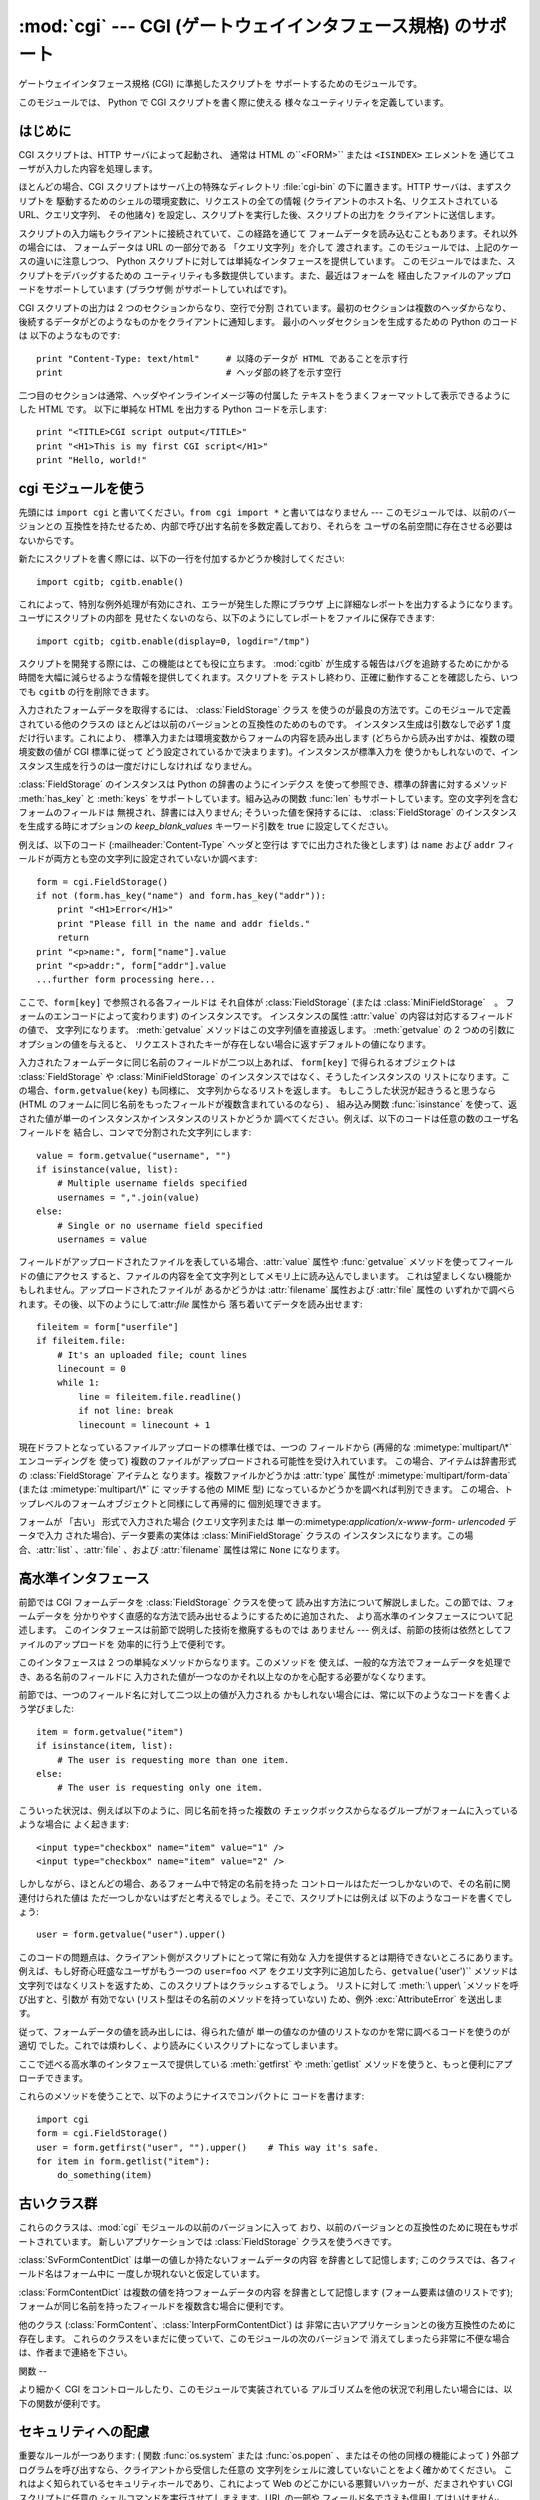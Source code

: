 
:mod:`cgi` --- CGI (ゲートウェイインタフェース規格) のサポート
==========================================

.. module:: cgi




.. index::
   pair: WWW; server
   pair: CGI; protocol
   pair: HTTP; protocol
   pair: MIME; headers
   single: URL

ゲートウェイインタフェース規格 (CGI) に準拠したスクリプトを サポートするためのモジュールです。

.. index:: single: Common Gateway Interface

このモジュールでは、 Python で CGI スクリプトを書く際に使える 様々なユーティリティを定義しています。


はじめに
----

.. _cgi-intro:

CGI スクリプトは、HTTP サーバによって起動され、 通常は HTML の``<FORM>`` または ``<ISINDEX>`` エレメントを
通じてユーザが入力した内容を処理します。

ほとんどの場合、CGI スクリプトはサーバ上の特殊なディレクトリ :file:`cgi-bin` の下に置きます。HTTP サーバは、まずスクリプトを
駆動するためのシェルの環境変数に、リクエストの全ての情報  (クライアントのホスト名、リクエストされている URL、クエリ文字列、 その他諸々)
を設定し、スクリプトを実行した後、スクリプトの出力を クライアントに送信します。

スクリプトの入力端もクライアントに接続されていて、この経路を通じて フォームデータを読み込むこともあります。それ以外の場合には、 フォームデータは URL
の一部分である 「クエリ文字列」を介して 渡されます。このモジュールでは、上記のケースの違いに注意しつつ、 Python
スクリプトに対しては単純なインタフェースを提供しています。 このモジュールではまた、スクリプトをデバッグするための
ユーティリティも多数提供しています。また、最近はフォームを 経由したファイルのアップロードをサポートしています (ブラウザ側 がサポートしていればです)。

CGI スクリプトの出力は 2 つのセクションからなり、空行で分割 されています。最初のセクションは複数のヘッダからなり、
後続するデータがどのようなものかをクライアントに通知します。 最小のヘッダセクションを生成するための Python のコードは 以下のようなものです::

   print "Content-Type: text/html"     # 以降のデータが HTML であることを示す行
   print                               # ヘッダ部の終了を示す空行

二つ目のセクションは通常、ヘッダやインラインイメージ等の付属した テキストをうまくフォーマットして表示できるようにした HTML です。 以下に単純な HTML
を出力する Python コードを示します::

   print "<TITLE>CGI script output</TITLE>"
   print "<H1>This is my first CGI script</H1>"
   print "Hello, world!"


cgi モジュールを使う
------------

.. _using the cgi module:

先頭には ``import cgi`` と書いてください。``from cgi import *`` と書いてはなりません ---
このモジュールでは、以前のバージョンとの 互換性を持たせるため、内部で呼び出す名前を多数定義しており、それらを ユーザの名前空間に存在させる必要はないからです。

新たにスクリプトを書く際には、以下の一行を付加するかどうか検討してください::

   import cgitb; cgitb.enable()

これによって、特別な例外処理が有効にされ、エラーが発生した際にブラウザ 上に詳細なレポートを出力するようになります。ユーザにスクリプトの内部を
見せたくないのなら、以下のようにしてレポートをファイルに保存できます::

   import cgitb; cgitb.enable(display=0, logdir="/tmp")

スクリプトを開発する際には、この機能はとても役に立ちます。 :mod:`cgitb` が生成する報告はバグを追跡するためにかかる
時間を大幅に減らせるような情報を提供してくれます。スクリプトを テストし終わり、正確に動作することを確認したら、いつでも ``cgitb``
の行を削除できます。

入力されたフォームデータを取得するには、 :class:`FieldStorage` クラス
を使うのが最良の方法です。このモジュールで定義されている他のクラスの ほとんどは以前のバージョンとの互換性のためのものです。 インスタンス生成は引数なしで必ず
1 度だけ行います。これにより、 標準入力または環境変数からフォームの内容を読み出します (どちらから読み出すかは、複数の環境変数の値が CGI 標準に従って
どう設定されているかで決まります)。インスタンスが標準入力を 使うかもしれないので、インスタンス生成を行うのは一度だけにしなければ なりません。

:class:`FieldStorage` のインスタンスは Python の辞書のようにインデクス を使って参照でき、標準の辞書に対するメソッド
:meth:`has_key` と :meth:`keys` をサポートしています。組み込みの関数 :func:`len`
もサポートしています。空の文字列を含むフォームのフィールドは 無視され、辞書には入りません; そういった値を保持するには、
:class:`FieldStorage` のインスタンスを生成する時にオプションの  *keep_blank_values* キーワード引数を true
に設定してください。

例えば、以下のコード (:mailheader:`Content-Type` ヘッダと空行は すでに出力された後とします) は ``name`` および
``addr``  フィールドが両方とも空の文字列に設定されていないか調べます::

   form = cgi.FieldStorage()
   if not (form.has_key("name") and form.has_key("addr")):
       print "<H1>Error</H1>"
       print "Please fill in the name and addr fields."
       return
   print "<p>name:", form["name"].value
   print "<p>addr:", form["addr"].value
   ...further form processing here...

ここで、``form[key]`` で参照される各フィールドは それ自体が :class:`FieldStorage` (または
:class:`MiniFieldStorage`　。 フォームのエンコードによって変わります) のインスタンスです。 インスタンスの属性
:attr:`value` の内容は対応するフィールドの値で、 文字列になります。 :meth:`getvalue` メソッドはこの文字列値を直接返します。
:meth:`getvalue` の 2 つめの引数にオプションの値を与えると、 リクエストされたキーが存在しない場合に返すデフォルトの値になります。

入力されたフォームデータに同じ名前のフィールドが二つ以上あれば、 ``form[key]`` で得られるオブジェクトは
:class:`FieldStorage` や :class:`MiniFieldStorage` のインスタンスではなく、そうしたインスタンスの
リストになります。この場合、``form.getvalue(key)`` も同様に、 文字列からなるリストを返します。 もしこうした状況が起きうると思うなら
(HTML のフォームに同じ名前をもったフィールドが複数含まれているのなら) 、 組み込み関数 :func:`isinstance`
を使って、返された値が単一のインスタンスかインスタンスのリストかどうか 調べてください。例えば、以下のコードは任意の数のユーザ名フィールドを
結合し、コンマで分割された文字列にします::

   value = form.getvalue("username", "")
   if isinstance(value, list):
       # Multiple username fields specified
       usernames = ",".join(value)
   else:
       # Single or no username field specified
       usernames = value

フィールドがアップロードされたファイルを表している場合、:attr:`value` 属性や :func:`getvalue`
メソッドを使ってフィールドの値にアクセス すると、ファイルの内容を全て文字列としてメモリ上に読み込んでしまいます。
これは望ましくない機能かもしれません。アップロードされたファイルが あるかどうかは :attr:`filename` 属性および :attr:`file`
属性の いずれかで調べられます。その後、以下のようにして:attr:`file` 属性から 落ち着いてデータを読み出せます::

   fileitem = form["userfile"]
   if fileitem.file:
       # It's an uploaded file; count lines
       linecount = 0
       while 1:
           line = fileitem.file.readline()
           if not line: break
           linecount = linecount + 1

現在ドラフトとなっているファイルアップロードの標準仕様では、一つの フィールドから (再帰的な :mimetype:`multipart/\*`
エンコーディングを 使って) 複数のファイルがアップロードされる可能性を受け入れています。 この場合、アイテムは辞書形式の
:class:`FieldStorage` アイテムと なります。複数ファイルかどうかは :attr:`type` 属性が
:mimetype:`multipart/form-data` (または :mimetype:`multipart/\*` に マッチする他の MIME 型)
になっているかどうかを調べれば判別できます。 この場合、トップレベルのフォームオブジェクトと同様にして再帰的に 個別処理できます。

フォームが 「古い」 形式で入力された場合 (クエリ文字列または 単一の:mimetype:`application/x-www-form-
urlencoded` データで入力 された場合)、データ要素の実体は :class:`MiniFieldStorage` クラスの
インスタンスになります。この場合、:attr:`list` 、:attr:`file` 、および :attr:`filename` 属性は常に ``None``
になります。


高水準インタフェース
----------

.. versionadded:: 2.2

前節では CGI フォームデータを :class:`FieldStorage` クラスを使って 読み出す方法について解説しました。この節では、フォームデータを
分かりやすく直感的な方法で読み出せるようにするために追加された、 より高水準のインタフェースについて記述します。
このインタフェースは前節で説明した技術を撤廃するものでは ありません --- 例えば、前節の技術は依然としてファイルのアップロードを 効率的に行う上で便利です。

.. % XXX: Is this true ?

このインタフェースは 2 つの単純なメソッドからなります。このメソッドを 使えば、一般的な方法でフォームデータを処理でき、ある名前のフィールドに
入力された値が一つなのかそれ以上なのかを心配する必要がなくなります。

前節では、一つのフィールド名に対して二つ以上の値が入力される かもしれない場合には、常に以下のようなコードを書くよう学びました::

   item = form.getvalue("item")
   if isinstance(item, list):
       # The user is requesting more than one item.
   else:
       # The user is requesting only one item.

こういった状況は、例えば以下のように、同じ名前を持った複数の チェックボックスからなるグループがフォームに入っているような場合に よく起きます::

   <input type="checkbox" name="item" value="1" />
   <input type="checkbox" name="item" value="2" />

しかしながら、ほとんどの場合、あるフォーム中で特定の名前を持った コントロールはただ一つしかないので、その名前に関連付けられた値は
ただ一つしかないはずだと考えるでしょう。そこで、スクリプトには例えば 以下のようなコードを書くでしょう::

   user = form.getvalue("user").upper()

このコードの問題点は、クライアント側がスクリプトにとって常に有効な 入力を提供するとは期待できないところにあります。 例えば、もし好奇心旺盛なユーザがもう一つの
``user=foo`` ペア をクエリ文字列に追加したら、``getvalue(``'user')`` メソッドは
文字列ではなくリストを返すため、このスクリプトはクラッシュするでしょう。 リストに対して :meth:`\ upper\ `メソッドを呼び出すと、引数が
有効でない (リスト型はその名前のメソッドを持っていない) ため、例外 :exc:`\ AttributeError` を送出します。

従って、フォームデータの値を読み出しには、得られた値が 単一の値なのか値のリストなのかを常に調べるコードを使うのが適切
でした。これでは煩わしく、より読みにくいスクリプトになってしまいます。

ここで述べる高水準のインタフェースで提供している :meth:`getfirst`  や :meth:`getlist`
メソッドを使うと、もっと便利にアプローチできます。


.. method:: FieldStorage.getfirst(name[, default])

   フォームフィールド *name* に関連付けられた値をつねに一つだけ 返す軽量メソッドです。同じ名前で 1 つ以上の値がポストされている場合、
   このメソッドは最初の値だけを返します。フォームから値を受信する 際の値の並び順はブラウザ間で異なる可能性があり、特定の順番であるとは
   期待できないので注意してください。  [#]_

   指定したフォームフィールドや値がない場合、このメソッドはオプションの引数 *default* を返します。このパラメタを指定しない場合、標準の 値は
   ``None`` に設定されます。


.. method:: FieldStorage.getlist(name)

   このメソッドはフォームフィールド *name* に関連付けられた値を 常にリストにして返します。*name* に指定したフォームフィールドや値が
   存在しない場合、このメソッドは空のリストを返します。値が一つだけ 存在する場合、要素を一つだけ含むリストを返します。

これらのメソッドを使うことで、以下のようにナイスでコンパクトに コードを書けます::

   import cgi
   form = cgi.FieldStorage()
   user = form.getfirst("user", "").upper()    # This way it's safe.
   for item in form.getlist("item"):
       do_something(item)


古いクラス群
------

これらのクラスは、:mod:`cgi` モジュールの以前のバージョンに入って おり、以前のバージョンとの互換性のために現在もサポートされています。
新しいアプリケーションでは :class:`FieldStorage` クラスを使うべきです。

:class:`SvFormContentDict` は単一の値しか持たないフォームデータの内容 を辞書として記憶します;
このクラスでは、各フィールド名はフォーム中に 一度しか現れないと仮定しています。

:class:`FormContentDict` は複数の値を持つフォームデータの内容 を辞書として記憶します (フォーム要素は値のリストです);
フォームが同じ名前を持ったフィールドを複数含む場合に便利です。

他のクラス (:class:`FormContent`、:class:`InterpFormContentDict`) は
非常に古いアプリケーションとの後方互換性のために存在します。 これらのクラスをいまだに使っていて、このモジュールの次のバージョンで
消えてしまったら非常に不便な場合は、作者まで連絡を下さい。


関数
--

.. _functions in cgi module:

より細かく CGI をコントロールしたり、このモジュールで実装されている アルゴリズムを他の状況で利用したい場合には、以下の関数が便利です。


.. function:: parse(fp[, keep_blank_values[, strict_parsing]])

   環境変数、またはファイルからからクエリを解釈します (ファイルは 標準で ``sys.stdin`` になります) *keep_blank_values*
   および *strict_parsing* パラメタはそのまま :func:`parse_qs` に 渡されます。


.. function:: parse_qs(qs[, keep_blank_values[, strict_parsing]])

   文字列引数として渡されたクエリ文字列  (:mimetype:`application/x-www-form-urlencoded` 型のデータ) を
   解釈します。解釈されたデータを辞書として返します。 辞書のキーは一意なクエリ変数名で、値は各変数名に対する値からなる リストです。

   オプションの引数 *keep_blank_values* は、 URL エンコード されたクエリ中で値の入っていないものを空文字列と見なすかどうか
   を示すフラグです。値が真であれば、値の入っていないフィールド は空文字列のままになります。標準では偽で、値の入っていない
   フィールドを無視し、そのフィールドはクエリに含まれていない ものとして扱います。

   オプションの引数 *strict_pasing* はパース時のエラーをどう 扱うかを決めるフラグです。値が偽なら (標準の設定です)、
   エラーは暗黙のうちに無視します。値が真なら:exc:`ValueError`  例外を送出します。

   辞書等をクエリ文字列に変換する場合は:func:`urllib. urlencode`関数を使用してください。


.. function:: parse_qsl(qs[, keep_blank_values[, strict_parsing]])

   文字列引数として渡されたクエリ文字列  (:mimetype:`application/x-www-form-urlencoded` 型のデータ) を
   解釈します。解釈されたデータは名前と値のペアからなるリストです。

   オプションの引数 *keep_blank_values* は、 URL エンコード されたクエリ中で値の入っていないものを空文字列と見なすかどうか
   を示すフラグです。値が真であれば、値の入っていないフィールド は空文字列のままになります。標準では偽で、値の入っていない
   フィールドを無視し、そのフィールドはクエリに含まれていない ものとして扱います。

   オプションの引数 *strict_pasing* はパース時のエラーをどう 扱うかを決めるフラグです。値が偽なら (標準の設定です)、
   エラーは暗黙のうちに無視します。値が真なら:exc:`ValueError`  例外を送出します。

   ペアのリストからクエリ文字列を生成する場合には :mod:`urllib`.urlencode() 関数を使用します。


.. function:: parse_multipart(fp, pdict)

   (ファイル入力のための) :mimetype:`multipart/form-data` 型の入力を 解釈します。引数は入力ファイルを示す *fp* と
   :mailheader:`Content-Type` ヘッダ内の他のパラメタを含む辞書 *pdict* です。

   :func:`parse_qs` と同じく辞書を返します。辞書のキーは フィールド名で、対応する値は各フィールドの値でできたリストです。
   この関数は簡単に使えますが、数メガバイトのデータがアップロードされる と考えられる場合にはあまり適していません --- その場合、 より柔軟性のある
   :class:`FieldStorage` を代りに使ってください。

   マルチパートデータがネストしている場合、各パートを解釈できないので 注意してください --- 代りに :class:`FieldStorage`
   を使ってください。


.. function:: parse_header(string)

   (:mailheader:`Content-Type` のような) MIME ヘッダを解釈し、ヘッダの 主要値と各パラメタからなる辞書にします。


.. function:: test()

   メインプログラムから利用できる堅牢性テストを行う CGI スクリプトです。 最小の HTTP ヘッダと、HTML フォームからスクリプトに供給された全ての
   情報を書式化して出力します。


.. function:: print_environ()

   シェル変数を HTML に書式化して出力します。


.. function:: print_form(form)

   フォームを HTML に初期化して出力します。


.. function:: print_directory()

   現在のディレクトリを HTML に書式化して出力します。 Format the current directory in HTML.


.. function:: print_environ_usage()

   意味のある (CGI の使う) 環境変数を HTML で出力します。


.. function:: escape(s[, quote])

   文字列 *s* 中の文字 ``'&'``、 ``'<'``、 および  ``'>'`` を HTML で正しく表示できる文字列に変換します。
   それらの文字が中に入っているかもしれないようなテキストを出力 する必要があるときに使ってください。 オプションの引数 *quote*
   の値が真であれば、二重引用符文字 (``'"'``) も変換します; この機能は、例えば  ``<A HREF="...">`` といったような HTML
   の属性値を出力に含めるのに 役立ちます。クオートされる値が単引用符か二重引用符、またはその両方 を含む可能性がある場合は、代りに
   :mod:`xml.sax.saxutils` の :func:`quoteattr` 関数を検討してください。


.. _cgi-security:

セキュリティへの配慮
----------

.. index:: pair: CGI; security

重要なルールが一つあります: ( 関数 :func:`os.system`  または :func:`os.popen` 、またはその他の同様の機能によって )
外部プログラムを呼び出すなら、クライアントから受信した任意の 文字列をシェルに渡していないことをよく確かめてください。
これはよく知られているセキュリティホールであり、これによって Web  のどこかにいる悪賢いハッカーが、だまされやすい CGI スクリプトに任意の
シェルコマンドを実行させてしまえます。URL の一部や フィールド名でさえも信用してはいけません。CGI へのリクエストは
あなたの作ったフォームから送信されるとは限らないからです！

安全な方法をとるために、フォームから入力された文字をシェルに 渡す場合、文字列に入っているのが英数文字、ダッシュ、アンダースコア、
およびピリオドだけかどうかを確認してください。


CGI スクリプトを Unix システムにインストールする
-----------------------------

あなたの使っている HTTP サーバのドキュメントを読んでください。そして ローカルシステムの管理者と一緒にどのディレクトリに CGI スクリプト
をインストールすべきかを調べてください; 通常これはサーバのファイル システムツリー内の :file:`cgi-bin` ディレクトリです。

あなたのスクリプトが "others" によって読み取り可能および実行可能 であることを確認してください; Unix ファイルモードは 8 進表記で
``0755`` です (``chmod 0755 filename`` を使ってください)。 スクリプトの最初の行の 1 カラム目が、 ``#!``
で開始し、その後に Python インタプリタへのパス名が続いていることを確認してください。 例えば::

   #!/usr/local/bin/python

Python インタプリタが存在し、"others" によって実行可能であることを 確かめてください。

あなたのスクリプトが読み書きしなければならないファイルが全て "others" によって読み出しや書き込み可能である ことを確かめてください ---
読み出し可能のファイルモードは ``0644`` で、書き込み可能のファイルモードは ``0666`` になるはずです。これは、セキュリティ上の理由から、
HTTP サーバが あなたのスクリプトを特権を全く持たないユーザ "nobody" の権限で 実行するからです。この権限下では、誰でもが読める
(書ける、実行できる) ファイルしか読み出し (書き込み、実行) できません。 スクリプト実行時のディレクトリや環境変数のセットもあなたがログイン
したときの設定と異なります。特に、実行ファイルに対するシェルの 検索パス (:envvar:`PATH`) や Python のモジュール検索パス
(:envvar:`PYTHONPATH`)が何らかの値に設定されていると期待しては いけません。

モジュールを Python の標準設定におけるモジュール検索パス上にない ディレクトリからロードする必要がある場合、他のモジュールを取り込む
前にスクリプト内で検索パスを変更できます。例えば::

   import sys
   sys.path.insert(0, "/usr/home/joe/lib/python")
   sys.path.insert(0, "/usr/local/lib/python")

(この方法では、最後に挿入されたディレクトリが最初に検索されます！)

非 Unix システムにおける説明は変わるでしょう; あなたの使っている HTTP サーバのドキュメントを調べてください (普通は CGI スクリプトに
関する節があります)。


CGI スクリプトをテストする
---------------

残念ながら、 CGI スクリプトは普通、コマンドラインから起動しよう としても動きません。また、コマンドラインから起動した場合には完璧に
動作するスクリプトが、不思議なことにサーバからの起動では失敗することが あります。しかし、スクリプトをコマンドラインから実行してみなければ
ならない理由が一つあります: もしスクリプトが文法エラーを含んで いれば、Python インタプリタはそのプログラムを全く実行しないため、 HTTP
サーバはほとんどの場合クライアントに謎めいたエラーを送信 するからです。

スクリプトが構文エラーを含まないのにうまく動作しないなら、次の 節に読み進むしかありません。


CGI スクリプトをデバッグする
----------------

.. index:: pair: CGI; debugging

何よりもまず、些細なインストール関連のエラーでないか確認してください --- 上の CGI スクリプトのインストールに関する節を注意深く読めば
時間を大いに節約できます。もしインストールの手続きを正しく理解 しているか不安なら、このモジュールのファイル (:file:`cgi.py`)
をコピーして、CGI スクリプトとしてインストールしてみてください。 このファイルはスクリプトとして呼び出すと、スクリプトの実行環境と フォームの内容を
HTML フォームに出力します。 正しいモードなどをフォームに与えて、リクエストを送ってみてください。 標準的な :file:`cgi-bin`
ディレクトリにインストールされていれば、 以下のような URL をブラウザに入力してリクエストを送信できるはずです::

   http://yourhostname/cgi-bin/cgi.py?name=Joe+Blow&addr=At+Home

もしタイプ 404 のエラーになるなら、サーバはスクリプトを発見 できないでいます -- おそらくあなたはスクリプトを別のディレクトリ
に入れる必要があるのでしょう。他のエラーになるなら、先に進む前に 解決しなければならないインストール上の問題があります。 もし実行環境の情報とフォーム内容
(この例では、 各フィールドはフィールド名 "addr" に対して値 "At Home"、および フィールド名 "name" に対して "Joe Blow" )
が綺麗にフォーマット されて表示されるなら、 :file:`cgi.py` スクリプトは正しくインストールされています。
同じ操作をあなたの自作スクリプトに対して行えば、スクリプトをデバッグ できるようになるはずです。

次のステップでは :mod:`cgi` モジュールの :func:`test` 関数を 呼び出すことになります: メインプログラムコードを以下の 1 行、 ::

   cgi.test()

と置き換えてください。この操作で :file:`cgi.py` ファイル自体を インストールした時と同じ結果を出力するはずです。

通常の Python スクリプトが例外を処理しきれずに送出した場合 (様々な理由: モジュール名のタイプミス、ファイルが開けなかった、など)、 Python
インタプリタはナイスなトレースバックを出力して終了します。 Python インタプリタはあなたの CGI スクリプトが例外を送出した場合
にも同様に振舞うので、トレースバックは大抵HTTP サーバのいずれかの ログファイルに残るかまったく無視されるかです。

幸運なことに、あなたが自作のスクリプトで *何らかの* コードを 実行できるようになったら、:mod:`cgitb` モジュールを使って
簡単にトレースバックをブラウザに送信できます。まだそうでないなら、 以下の一行::

   import cgitb; cgitb.enable()

をスクリプトの先頭に追加してください。そしてスクリプトを再度 走らせます; 問題が発生すれば、クラッシュの原因を見出せるような 詳細な報告を読めます。

:mod:`cgitb` モジュールのインポートに問題がありそうだと 思うなら、(組み込みモジュールだけを使った) もっと堅牢なアプローチを 取れます::

   import sys
   sys.stderr = sys.stdout
   print "Content-Type: text/plain"
   print
   ...your code here...

このコードは Python インタプリタがトレースバックを出力することに 依存しています。出力のコンテント型はプレーンテキストに設定されて おり、全ての
HTML 処理を無効にしています。スクリプトがうまく動作 する場合、生の HTML コードがクライアントに表示されます。スクリプト が例外を送出する場合、最初の
2 行が出力された後、トレースバックが 表示されます。HTML の解釈は行われないので、トレースバックを 読めるはずです。


よくある問題と解決法
----------

* ほとんどの HTTP サーバはスクリプトの実行が完了するまで CGI からの 出力をバッファします。このことは、スクリプトの実行中にクライアントが
  進捗状況報告を表示できないことを意味します。

* 上のインストールに関する説明を調べましょう。

* HTTP サーバのログファイルを調べましょう。(別のウィンドウで  ``tail -f logfile`` を実行すると便利かもしれません！)

* 常に ``python script.py`` などとして、スクリプトが構文エラーで ないか調べましょう。

* スクリプトに構文エラーがないなら、``import cgitb; cgitb.enable()`` をスクリプトの先頭に追加してみましょう。

* 外部プログラムを起動するときには、スクリプトがそのプログラムを 見つけられるようにしましょう。これは通常、絶対パス名を使うことを 意味します ---
  :envvar:`PATH` は普通、あまり CGI スクリプトにとって 便利でない値に設定されています。

* 外部のファイルを読み書きする際には、CGI スクリプトを動作 させるときに使われる userid でファイルを読み書きできるように
  なっているか確認しましょう: userid は通常、Web サーバを動作させて いる userid か、Web サーバの ``suexec``
  機能で明示的に指定 している userid になります。

* CGI スクリプトを set-uid モードにしてはいけません。これはほとんど のシステムで動作せず、セキュリティ上の信頼性もありません。

.. rubric:: Footnotes

.. [#] 最近のバージョンの HTML 仕様ではフィールドの値を供給する 順番を取り決めてはいますが、ある HTTP リクエストがその取り決めに
   準拠したブラウザから受信したものかどうか、そもそもブラウザから送信 されたものかどうかの判別は退屈で間違いやすいので注意してください。

